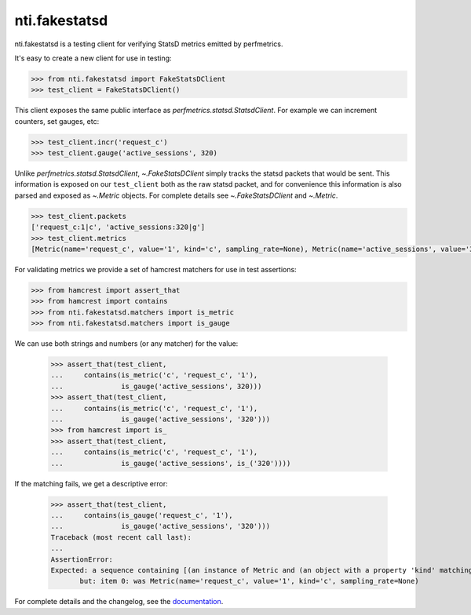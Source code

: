 ================
 nti.fakestatsd
================

.. image:: https://img.shields.io/pypi/v/nti.fakestatsd.svg
        :target: https://pypi.org/project/nti.fakestatsd/
        :alt: Latest release

.. image:: https://img.shields.io/pypi/pyversions/nti.fakestatsd.svg
        :target: https://pypi.org/project/nti.fakestatsd/
        :alt: Supported Python versions

.. image:: https://travis-ci.org/NextThought/nti.fakestatsd.svg?branch=master
        :target: https://travis-ci.org/NextThought/nti.fakestatsd

.. image:: https://coveralls.io/repos/github/NextThought/nti.fakestatsd/badge.svg
        :target: https://coveralls.io/github/NextThought/nti.fakestatsd

.. image:: http://readthedocs.org/projects/ntifakestatsd/badge/?version=latest
        :target: http://ntifakestatsd.readthedocs.io/en/latest/?badge=latest
        :alt: Documentation Status

nti.fakestatsd is a testing client for verifying StatsD metrics
emitted by perfmetrics.

It's easy to create a new client for use in testing:

.. code-block:: pycon

  >>> from nti.fakestatsd import FakeStatsDClient
  >>> test_client = FakeStatsDClient()

This client exposes the same public interface as
`perfmetrics.statsd.StatsdClient`. For example we can increment
counters, set gauges, etc:

.. code-block:: pycon

  >>> test_client.incr('request_c')
  >>> test_client.gauge('active_sessions', 320)

Unlike `perfmetrics.statsd.StatsdClient`, `~.FakeStatsDClient` simply
tracks the statsd packets that would be sent. This information is
exposed on our ``test_client`` both as the raw statsd packet, and for
convenience this information is also parsed and exposed as `~.Metric`
objects. For complete details see `~.FakeStatsDClient` and `~.Metric`.

.. code-block:: pycon

  >>> test_client.packets
  ['request_c:1|c', 'active_sessions:320|g']
  >>> test_client.metrics
  [Metric(name='request_c', value='1', kind='c', sampling_rate=None), Metric(name='active_sessions', value='320', kind='g', sampling_rate=None)]

For validating metrics we provide a set of hamcrest matchers for use
in test assertions:

.. code-block:: pycon

  >>> from hamcrest import assert_that
  >>> from hamcrest import contains
  >>> from nti.fakestatsd.matchers import is_metric
  >>> from nti.fakestatsd.matchers import is_gauge

We can use both strings and numbers (or any matcher) for the value:

  >>> assert_that(test_client,
  ...     contains(is_metric('c', 'request_c', '1'),
  ...              is_gauge('active_sessions', 320)))
  >>> assert_that(test_client,
  ...     contains(is_metric('c', 'request_c', '1'),
  ...              is_gauge('active_sessions', '320')))
  >>> from hamcrest import is_
  >>> assert_that(test_client,
  ...     contains(is_metric('c', 'request_c', '1'),
  ...              is_gauge('active_sessions', is_('320'))))

If the matching fails, we get a descriptive error:

  >>> assert_that(test_client,
  ...     contains(is_gauge('request_c', '1'),
  ...              is_gauge('active_sessions', '320')))
  Traceback (most recent call last):
  ...
  AssertionError:
  Expected: a sequence containing [(an instance of Metric and (an object with a property 'kind' matching 'g' and an object with a property 'name' matching 'request_c' and an object with a property 'value' matching '1')), (an instance of Metric and (an object with a property 'kind' matching 'g' and an object with a property 'name' matching 'active_sessions' and an object with a property 'value' matching '320'))]
         but: item 0: was Metric(name='request_c', value='1', kind='c', sampling_rate=None)


For complete details and the changelog, see the `documentation
<http://ntifakestatsd.readthedocs.io/>`_.
